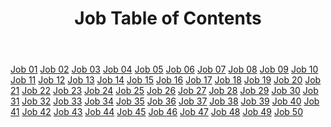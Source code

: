 #+TITLE: Job Table of Contents

[[file:18-JOB01.org][Job 01]]
[[file:18-JOB02.org][Job 02]]
[[file:18-JOB03.org][Job 03]]
[[file:18-JOB04.org][Job 04]]
[[file:18-JOB05.org][Job 05]]
[[file:18-JOB06.org][Job 06]]
[[file:18-JOB07.org][Job 07]]
[[file:18-JOB08.org][Job 08]]
[[file:18-JOB09.org][Job 09]]
[[file:18-JOB10.org][Job 10]]
[[file:18-JOB11.org][Job 11]]
[[file:18-JOB12.org][Job 12]]
[[file:18-JOB13.org][Job 13]]
[[file:18-JOB14.org][Job 14]]
[[file:18-JOB15.org][Job 15]]
[[file:18-JOB16.org][Job 16]]
[[file:18-JOB17.org][Job 17]]
[[file:18-JOB18.org][Job 18]]
[[file:18-JOB19.org][Job 19]]
[[file:18-JOB20.org][Job 20]]
[[file:18-JOB21.org][Job 21]]
[[file:18-JOB22.org][Job 22]]
[[file:18-JOB23.org][Job 23]]
[[file:18-JOB24.org][Job 24]]
[[file:18-JOB25.org][Job 25]]
[[file:18-JOB26.org][Job 26]]
[[file:18-JOB27.org][Job 27]]
[[file:18-JOB28.org][Job 28]]
[[file:18-JOB29.org][Job 29]]
[[file:18-JOB30.org][Job 30]]
[[file:18-JOB31.org][Job 31]]
[[file:18-JOB32.org][Job 32]]
[[file:18-JOB33.org][Job 33]]
[[file:18-JOB34.org][Job 34]]
[[file:18-JOB35.org][Job 35]]
[[file:18-JOB36.org][Job 36]]
[[file:18-JOB37.org][Job 37]]
[[file:18-JOB38.org][Job 38]]
[[file:18-JOB39.org][Job 39]]
[[file:18-JOB40.org][Job 40]]
[[file:18-JOB41.org][Job 41]]
[[file:18-JOB42.org][Job 42]]
[[file:18-JOB43.org][Job 43]]
[[file:18-JOB44.org][Job 44]]
[[file:18-JOB45.org][Job 45]]
[[file:18-JOB46.org][Job 46]]
[[file:18-JOB47.org][Job 47]]
[[file:18-JOB48.org][Job 48]]
[[file:18-JOB49.org][Job 49]]
[[file:18-JOB50.org][Job 50]]
